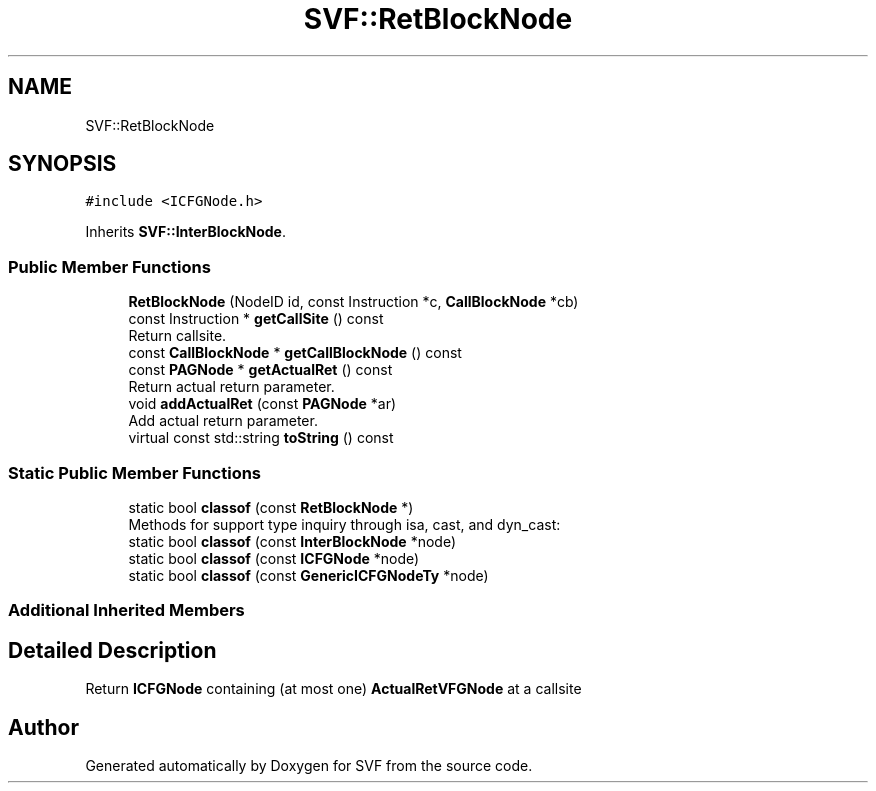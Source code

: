 .TH "SVF::RetBlockNode" 3 "Sun Feb 14 2021" "SVF" \" -*- nroff -*-
.ad l
.nh
.SH NAME
SVF::RetBlockNode
.SH SYNOPSIS
.br
.PP
.PP
\fC#include <ICFGNode\&.h>\fP
.PP
Inherits \fBSVF::InterBlockNode\fP\&.
.SS "Public Member Functions"

.in +1c
.ti -1c
.RI "\fBRetBlockNode\fP (NodeID id, const Instruction *c, \fBCallBlockNode\fP *cb)"
.br
.ti -1c
.RI "const Instruction * \fBgetCallSite\fP () const"
.br
.RI "Return callsite\&. "
.ti -1c
.RI "const \fBCallBlockNode\fP * \fBgetCallBlockNode\fP () const"
.br
.ti -1c
.RI "const \fBPAGNode\fP * \fBgetActualRet\fP () const"
.br
.RI "Return actual return parameter\&. "
.ti -1c
.RI "void \fBaddActualRet\fP (const \fBPAGNode\fP *ar)"
.br
.RI "Add actual return parameter\&. "
.ti -1c
.RI "virtual const std::string \fBtoString\fP () const"
.br
.in -1c
.SS "Static Public Member Functions"

.in +1c
.ti -1c
.RI "static bool \fBclassof\fP (const \fBRetBlockNode\fP *)"
.br
.RI "Methods for support type inquiry through isa, cast, and dyn_cast: "
.ti -1c
.RI "static bool \fBclassof\fP (const \fBInterBlockNode\fP *node)"
.br
.ti -1c
.RI "static bool \fBclassof\fP (const \fBICFGNode\fP *node)"
.br
.ti -1c
.RI "static bool \fBclassof\fP (const \fBGenericICFGNodeTy\fP *node)"
.br
.in -1c
.SS "Additional Inherited Members"
.SH "Detailed Description"
.PP 
Return \fBICFGNode\fP containing (at most one) \fBActualRetVFGNode\fP at a callsite 

.SH "Author"
.PP 
Generated automatically by Doxygen for SVF from the source code\&.
